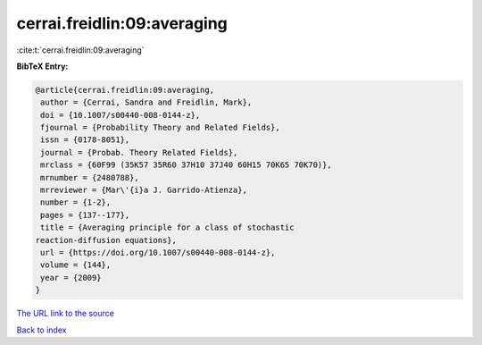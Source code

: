 cerrai.freidlin:09:averaging
============================

:cite:t:`cerrai.freidlin:09:averaging`

**BibTeX Entry:**

.. code-block:: bibtex

   @article{cerrai.freidlin:09:averaging,
    author = {Cerrai, Sandra and Freidlin, Mark},
    doi = {10.1007/s00440-008-0144-z},
    fjournal = {Probability Theory and Related Fields},
    issn = {0178-8051},
    journal = {Probab. Theory Related Fields},
    mrclass = {60F99 (35K57 35R60 37H10 37J40 60H15 70K65 70K70)},
    mrnumber = {2480788},
    mrreviewer = {Mar\'{i}a J. Garrido-Atienza},
    number = {1-2},
    pages = {137--177},
    title = {Averaging principle for a class of stochastic
   reaction-diffusion equations},
    url = {https://doi.org/10.1007/s00440-008-0144-z},
    volume = {144},
    year = {2009}
   }
`The URL link to the source <ttps://doi.org/10.1007/s00440-008-0144-z}>`_


`Back to index <../By-Cite-Keys.html>`_
